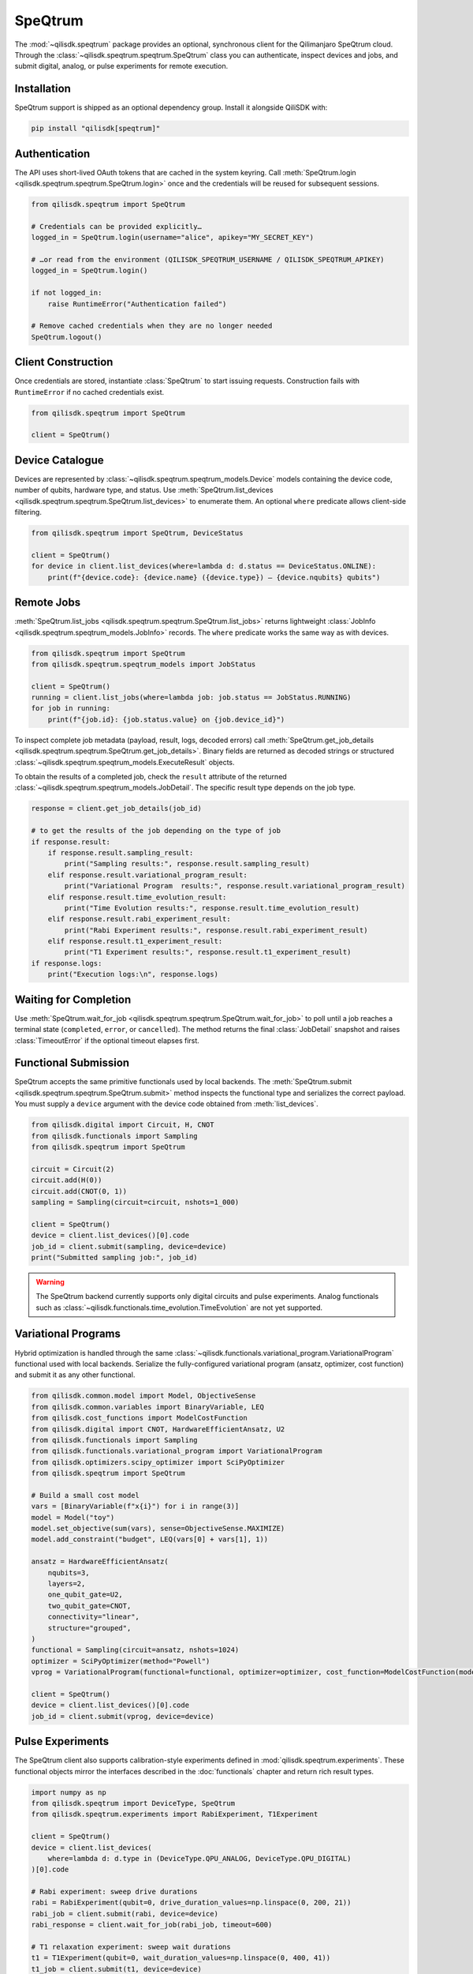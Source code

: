 SpeQtrum
========

The :mod:`~qilisdk.speqtrum` package provides an optional, synchronous client for the Qilimanjaro SpeQtrum cloud.
Through the :class:`~qilisdk.speqtrum.speqtrum.SpeQtrum` class you can authenticate, inspect devices and jobs, and submit
digital, analog, or pulse experiments for remote execution.

Installation
------------

SpeQtrum support is shipped as an optional dependency group. Install it alongside QiliSDK with:

.. code-block:: console

    pip install "qilisdk[speqtrum]"

Authentication
--------------

The API uses short-lived OAuth tokens that are cached in the system keyring. Call
:meth:`SpeQtrum.login <qilisdk.speqtrum.speqtrum.SpeQtrum.login>` once and the credentials will be reused for subsequent
sessions.

.. code-block:: python

    from qilisdk.speqtrum import SpeQtrum

    # Credentials can be provided explicitly…
    logged_in = SpeQtrum.login(username="alice", apikey="MY_SECRET_KEY")

    # …or read from the environment (QILISDK_SPEQTRUM_USERNAME / QILISDK_SPEQTRUM_APIKEY)
    logged_in = SpeQtrum.login()

    if not logged_in:
        raise RuntimeError("Authentication failed")

    # Remove cached credentials when they are no longer needed
    SpeQtrum.logout()

Client Construction
-------------------

Once credentials are stored, instantiate :class:`SpeQtrum` to start issuing requests. Construction fails with
``RuntimeError`` if no cached credentials exist.

.. code-block:: python

    from qilisdk.speqtrum import SpeQtrum

    client = SpeQtrum()

Device Catalogue
----------------

Devices are represented by :class:`~qilisdk.speqtrum.speqtrum_models.Device` models containing the device code, number of
qubits, hardware type, and status. Use :meth:`SpeQtrum.list_devices
<qilisdk.speqtrum.speqtrum.SpeQtrum.list_devices>` to enumerate them. An optional ``where`` predicate allows client-side
filtering.

.. code-block:: python

    from qilisdk.speqtrum import SpeQtrum, DeviceStatus

    client = SpeQtrum()
    for device in client.list_devices(where=lambda d: d.status == DeviceStatus.ONLINE):
        print(f"{device.code}: {device.name} ({device.type}) – {device.nqubits} qubits")

Remote Jobs
-----------

:meth:`SpeQtrum.list_jobs <qilisdk.speqtrum.speqtrum.SpeQtrum.list_jobs>` returns lightweight :class:`JobInfo
<qilisdk.speqtrum.speqtrum_models.JobInfo>` records. The ``where`` predicate works the same way as with devices.

.. code-block:: python

    from qilisdk.speqtrum import SpeQtrum
    from qilisdk.speqtrum.speqtrum_models import JobStatus

    client = SpeQtrum()
    running = client.list_jobs(where=lambda job: job.status == JobStatus.RUNNING)
    for job in running:
        print(f"{job.id}: {job.status.value} on {job.device_id}")

To inspect complete job metadata (payload, result, logs, decoded errors) call
:meth:`SpeQtrum.get_job_details <qilisdk.speqtrum.speqtrum.SpeQtrum.get_job_details>`. Binary fields are returned as
decoded strings or structured :class:`~qilisdk.speqtrum.speqtrum_models.ExecuteResult` objects.

To obtain the results of a completed job, check the ``result`` attribute of the returned :class:`~qilisdk.speqtrum.speqtrum_models.JobDetail`. 
The specific result type depends on the job type.

.. code-block:: python

    response = client.get_job_details(job_id)

    # to get the results of the job depending on the type of job
    if response.result:
        if response.result.sampling_result:
            print("Sampling results:", response.result.sampling_result)
        elif response.result.variational_program_result:
            print("Variational Program  results:", response.result.variational_program_result)
        elif response.result.time_evolution_result:
            print("Time Evolution results:", response.result.time_evolution_result)
        elif response.result.rabi_experiment_result:
            print("Rabi Experiment results:", response.result.rabi_experiment_result)
        elif response.result.t1_experiment_result:
            print("T1 Experiment results:", response.result.t1_experiment_result)
    if response.logs:
        print("Execution logs:\n", response.logs)

Waiting for Completion
----------------------

Use :meth:`SpeQtrum.wait_for_job <qilisdk.speqtrum.speqtrum.SpeQtrum.wait_for_job>` to poll until a job reaches a
terminal state (``completed``, ``error``, or ``cancelled``). The method returns the final :class:`JobDetail` snapshot and
raises :class:`TimeoutError` if the optional timeout elapses first.

Functional Submission
---------------------

SpeQtrum accepts the same primitive functionals used by local backends. The :meth:`SpeQtrum.submit
<qilisdk.speqtrum.speqtrum.SpeQtrum.submit>` method inspects the functional type and serializes the correct payload. You
must supply a ``device`` argument with the device code obtained from :meth:`list_devices`.

.. code-block:: python

    from qilisdk.digital import Circuit, H, CNOT
    from qilisdk.functionals import Sampling
    from qilisdk.speqtrum import SpeQtrum

    circuit = Circuit(2)
    circuit.add(H(0))
    circuit.add(CNOT(0, 1))
    sampling = Sampling(circuit=circuit, nshots=1_000)

    client = SpeQtrum()
    device = client.list_devices()[0].code
    job_id = client.submit(sampling, device=device)
    print("Submitted sampling job:", job_id)

.. Warning::
    
    The SpeQtrum backend currently supports only digital circuits and pulse experiments. Analog functionals such as
    :class:`~qilisdk.functionals.time_evolution.TimeEvolution` are not yet supported.


Variational Programs
--------------------

Hybrid optimization is handled through the same :class:`~qilisdk.functionals.variational_program.VariationalProgram`
functional used with local backends. Serialize the fully-configured variational program (ansatz, optimizer, cost
function) and submit it as any other functional.

.. code-block:: python

    from qilisdk.common.model import Model, ObjectiveSense
    from qilisdk.common.variables import BinaryVariable, LEQ
    from qilisdk.cost_functions import ModelCostFunction
    from qilisdk.digital import CNOT, HardwareEfficientAnsatz, U2
    from qilisdk.functionals import Sampling
    from qilisdk.functionals.variational_program import VariationalProgram
    from qilisdk.optimizers.scipy_optimizer import SciPyOptimizer
    from qilisdk.speqtrum import SpeQtrum

    # Build a small cost model
    vars = [BinaryVariable(f"x{i}") for i in range(3)]
    model = Model("toy")
    model.set_objective(sum(vars), sense=ObjectiveSense.MAXIMIZE)
    model.add_constraint("budget", LEQ(vars[0] + vars[1], 1))

    ansatz = HardwareEfficientAnsatz(
        nqubits=3,
        layers=2,
        one_qubit_gate=U2,
        two_qubit_gate=CNOT,
        connectivity="linear",
        structure="grouped",
    )
    functional = Sampling(circuit=ansatz, nshots=1024)
    optimizer = SciPyOptimizer(method="Powell")
    vprog = VariationalProgram(functional=functional, optimizer=optimizer, cost_function=ModelCostFunction(model))

    client = SpeQtrum()
    device = client.list_devices()[0].code
    job_id = client.submit(vprog, device=device)

Pulse Experiments
-----------------

The SpeQtrum client also supports calibration-style experiments defined in :mod:`qilisdk.speqtrum.experiments`. These
functional objects mirror the interfaces described in the :doc:`functionals` chapter and return rich result types.

.. code-block:: python

    import numpy as np
    from qilisdk.speqtrum import DeviceType, SpeQtrum
    from qilisdk.speqtrum.experiments import RabiExperiment, T1Experiment

    client = SpeQtrum()
    device = client.list_devices(
        where=lambda d: d.type in (DeviceType.QPU_ANALOG, DeviceType.QPU_DIGITAL)
    )[0].code

    # Rabi experiment: sweep drive durations
    rabi = RabiExperiment(qubit=0, drive_duration_values=np.linspace(0, 200, 21))
    rabi_job = client.submit(rabi, device=device)
    rabi_response = client.wait_for_job(rabi_job, timeout=600)

    # T1 relaxation experiment: sweep wait durations
    t1 = T1Experiment(qubit=0, wait_duration_values=np.linspace(0, 400, 41))
    t1_job = client.submit(t1, device=device)
    t1_response = client.wait_for_job(t1_job, timeout=600)

The resulting :class:`~qilisdk.speqtrum.experiments.experiment_result.RabiExperimentResult` and
:class:`~qilisdk.speqtrum.experiments.experiment_result.T1ExperimentResult` objects can be retrieved through 
`rabi_response.result.rabi_experiment_result` and `t1_response.result.t1_experiment_result` respectively.
